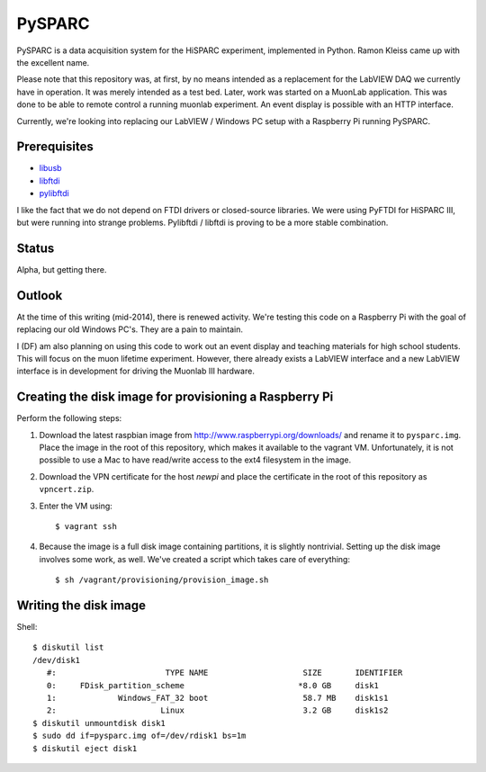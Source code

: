 PySPARC
=======

PySPARC is a data acquisition system for the HiSPARC experiment,
implemented in Python.  Ramon Kleiss came up with the excellent name.

Please note that this repository was, at first, by no means intended as a
replacement for the LabVIEW DAQ we currently have in operation.  It was
merely intended as a test bed.  Later, work was started on a MuonLab
application.  This was done to be able to remote control a running muonlab
experiment.  An event display is possible with an HTTP interface.

Currently, we're looking into replacing our LabVIEW / Windows PC setup
with a Raspberry Pi running PySPARC.


Prerequisites
-------------

* `libusb <http://libusb.info>`_
* `libftdi <http://www.intra2net.com/en/developer/libftdi/>`_
* `pylibftdi <https://bitbucket.org/codedstructure/pylibftdi>`_

I like the fact that we do not depend on FTDI drivers or closed-source
libraries.  We were using PyFTDI for HiSPARC III, but were running into
strange problems. Pylibftdi / libftdi is proving to be a more stable
combination.


Status
------

Alpha, but getting there.


Outlook
-------

At the time of this writing (mid-2014), there is renewed activity.  We're
testing this code on a Raspberry Pi with the goal of replacing our old
Windows PC's.  They are a pain to maintain.

I (DF) am also planning on using this code to work out an event display
and teaching materials for high school students.  This will focus on the
muon lifetime experiment. However, there already exists a LabVIEW
interface and a new LabVIEW interface is in development for driving the
Muonlab III hardware.


Creating the disk image for provisioning a Raspberry Pi
-------------------------------------------------------

Perform the following steps:

#. Download the latest raspbian image from
   http://www.raspberrypi.org/downloads/ and rename it to ``pysparc.img``.
   Place the image in the root of this repository, which makes it
   available to the vagrant VM.  Unfortunately, it is not possible to use
   a Mac to have read/write access to the ext4 filesystem in the image.
#. Download the VPN certificate for the host *newpi* and place the
   certificate in the root of this repository as ``vpncert.zip``.
#. Enter the VM using::

      $ vagrant ssh

#. Because the image is a full disk image containing partitions, it is
   slightly nontrivial.  Setting up the disk image involves some work, as
   well.  We've created a script which takes care of everything::

      $ sh /vagrant/provisioning/provision_image.sh


Writing the disk image
----------------------

Shell::

   $ diskutil list
   /dev/disk1
      #:                       TYPE NAME                    SIZE       IDENTIFIER
      0:     FDisk_partition_scheme                        *8.0 GB     disk1
      1:             Windows_FAT_32 boot                    58.7 MB    disk1s1
      2:                      Linux                         3.2 GB     disk1s2
   $ diskutil unmountdisk disk1
   $ sudo dd if=pysparc.img of=/dev/rdisk1 bs=1m
   $ diskutil eject disk1

